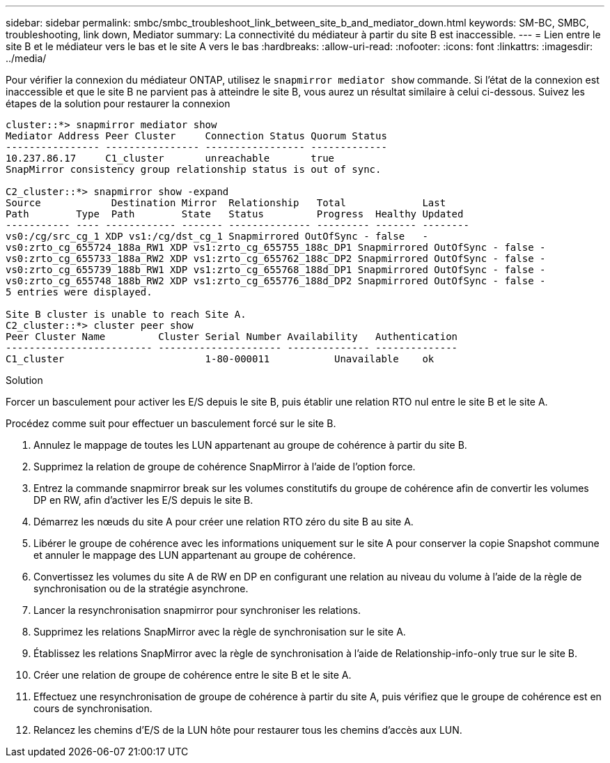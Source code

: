 ---
sidebar: sidebar 
permalink: smbc/smbc_troubleshoot_link_between_site_b_and_mediator_down.html 
keywords: SM-BC, SMBC, troubleshooting, link down, Mediator 
summary: La connectivité du médiateur à partir du site B est inaccessible. 
---
= Lien entre le site B et le médiateur vers le bas et le site A vers le bas
:hardbreaks:
:allow-uri-read: 
:nofooter: 
:icons: font
:linkattrs: 
:imagesdir: ../media/


[role="lead"]
Pour vérifier la connexion du médiateur ONTAP, utilisez le `snapmirror mediator show` commande. Si l'état de la connexion est inaccessible et que le site B ne parvient pas à atteindre le site B, vous aurez un résultat similaire à celui ci-dessous. Suivez les étapes de la solution pour restaurer la connexion

....
cluster::*> snapmirror mediator show
Mediator Address Peer Cluster     Connection Status Quorum Status
---------------- ---------------- ----------------- -------------
10.237.86.17     C1_cluster       unreachable       true
SnapMirror consistency group relationship status is out of sync.

C2_cluster::*> snapmirror show -expand
Source            Destination Mirror  Relationship   Total             Last
Path        Type  Path        State   Status         Progress  Healthy Updated
----------- ---- ------------ ------- -------------- --------- ------- --------
vs0:/cg/src_cg_1 XDP vs1:/cg/dst_cg_1 Snapmirrored OutOfSync - false   -
vs0:zrto_cg_655724_188a_RW1 XDP vs1:zrto_cg_655755_188c_DP1 Snapmirrored OutOfSync - false -
vs0:zrto_cg_655733_188a_RW2 XDP vs1:zrto_cg_655762_188c_DP2 Snapmirrored OutOfSync - false -
vs0:zrto_cg_655739_188b_RW1 XDP vs1:zrto_cg_655768_188d_DP1 Snapmirrored OutOfSync - false -
vs0:zrto_cg_655748_188b_RW2 XDP vs1:zrto_cg_655776_188d_DP2 Snapmirrored OutOfSync - false -
5 entries were displayed.

Site B cluster is unable to reach Site A.
C2_cluster::*> cluster peer show
Peer Cluster Name         Cluster Serial Number Availability   Authentication
------------------------- --------------------- -------------- --------------
C1_cluster 			  1-80-000011           Unavailable    ok
....
.Solution
Forcer un basculement pour activer les E/S depuis le site B, puis établir une relation RTO nul entre le site B et le site A.

Procédez comme suit pour effectuer un basculement forcé sur le site B.

. Annulez le mappage de toutes les LUN appartenant au groupe de cohérence à partir du site B.
. Supprimez la relation de groupe de cohérence SnapMirror à l'aide de l'option force.
. Entrez la commande snapmirror break sur les volumes constitutifs du groupe de cohérence afin de convertir les volumes DP en RW, afin d'activer les E/S depuis le site B.
. Démarrez les nœuds du site A pour créer une relation RTO zéro du site B au site A.
. Libérer le groupe de cohérence avec les informations uniquement sur le site A pour conserver la copie Snapshot commune et annuler le mappage des LUN appartenant au groupe de cohérence.
. Convertissez les volumes du site A de RW en DP en configurant une relation au niveau du volume à l'aide de la règle de synchronisation ou de la stratégie asynchrone.
. Lancer la resynchronisation snapmirror pour synchroniser les relations.
. Supprimez les relations SnapMirror avec la règle de synchronisation sur le site A.
. Établissez les relations SnapMirror avec la règle de synchronisation à l'aide de Relationship-info-only true sur le site B.
. Créer une relation de groupe de cohérence entre le site B et le site A.
. Effectuez une resynchronisation de groupe de cohérence à partir du site A, puis vérifiez que le groupe de cohérence est en cours de synchronisation.
. Relancez les chemins d'E/S de la LUN hôte pour restaurer tous les chemins d'accès aux LUN.

